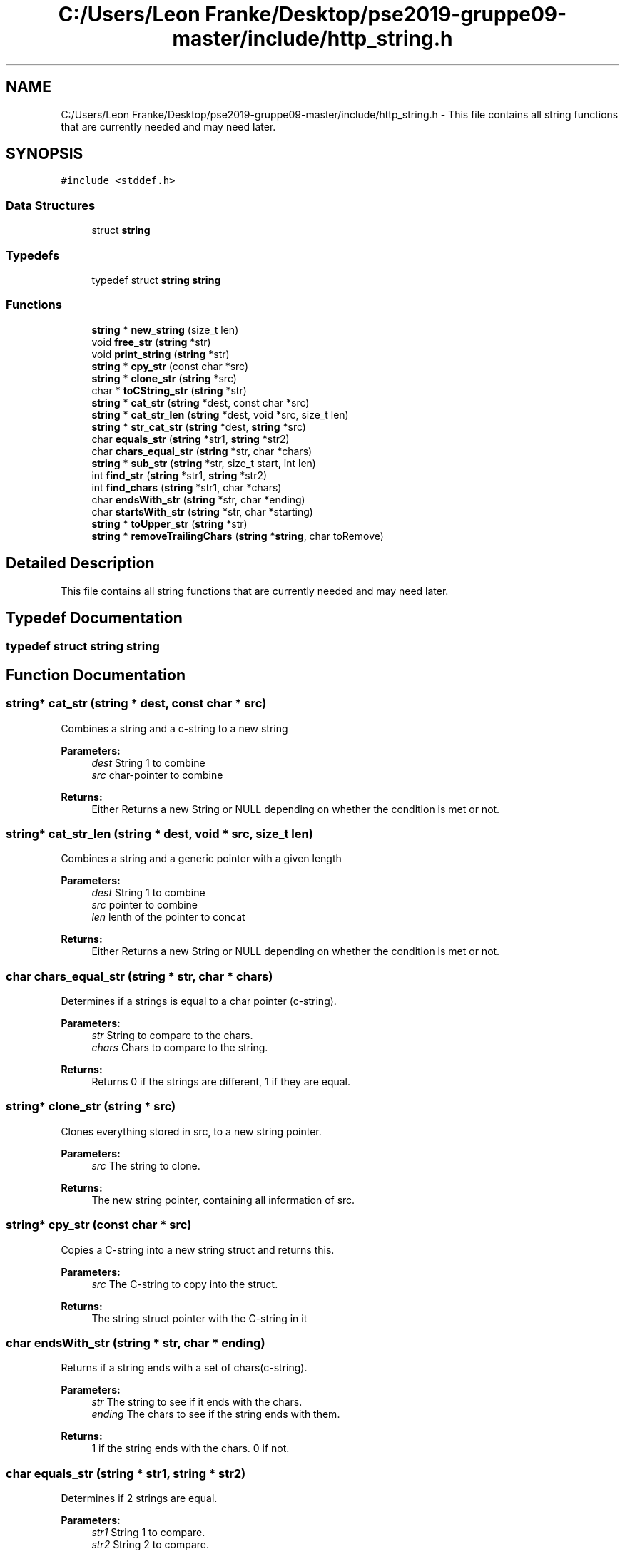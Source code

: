 .TH "C:/Users/Leon Franke/Desktop/pse2019-gruppe09-master/include/http_string.h" 3 "Mon Jun 10 2019" "Dokumentation" \" -*- nroff -*-
.ad l
.nh
.SH NAME
C:/Users/Leon Franke/Desktop/pse2019-gruppe09-master/include/http_string.h \- This file contains all string functions that are currently needed and may need later\&.  

.SH SYNOPSIS
.br
.PP
\fC#include <stddef\&.h>\fP
.br

.SS "Data Structures"

.in +1c
.ti -1c
.RI "struct \fBstring\fP"
.br
.in -1c
.SS "Typedefs"

.in +1c
.ti -1c
.RI "typedef struct \fBstring\fP \fBstring\fP"
.br
.in -1c
.SS "Functions"

.in +1c
.ti -1c
.RI "\fBstring\fP * \fBnew_string\fP (size_t len)"
.br
.ti -1c
.RI "void \fBfree_str\fP (\fBstring\fP *str)"
.br
.ti -1c
.RI "void \fBprint_string\fP (\fBstring\fP *str)"
.br
.ti -1c
.RI "\fBstring\fP * \fBcpy_str\fP (const char *src)"
.br
.ti -1c
.RI "\fBstring\fP * \fBclone_str\fP (\fBstring\fP *src)"
.br
.ti -1c
.RI "char * \fBtoCString_str\fP (\fBstring\fP *str)"
.br
.ti -1c
.RI "\fBstring\fP * \fBcat_str\fP (\fBstring\fP *dest, const char *src)"
.br
.ti -1c
.RI "\fBstring\fP * \fBcat_str_len\fP (\fBstring\fP *dest, void *src, size_t len)"
.br
.ti -1c
.RI "\fBstring\fP * \fBstr_cat_str\fP (\fBstring\fP *dest, \fBstring\fP *src)"
.br
.ti -1c
.RI "char \fBequals_str\fP (\fBstring\fP *str1, \fBstring\fP *str2)"
.br
.ti -1c
.RI "char \fBchars_equal_str\fP (\fBstring\fP *str, char *chars)"
.br
.ti -1c
.RI "\fBstring\fP * \fBsub_str\fP (\fBstring\fP *str, size_t start, int len)"
.br
.ti -1c
.RI "int \fBfind_str\fP (\fBstring\fP *str1, \fBstring\fP *str2)"
.br
.ti -1c
.RI "int \fBfind_chars\fP (\fBstring\fP *str1, char *chars)"
.br
.ti -1c
.RI "char \fBendsWith_str\fP (\fBstring\fP *str, char *ending)"
.br
.ti -1c
.RI "char \fBstartsWith_str\fP (\fBstring\fP *str, char *starting)"
.br
.ti -1c
.RI "\fBstring\fP * \fBtoUpper_str\fP (\fBstring\fP *str)"
.br
.ti -1c
.RI "\fBstring\fP * \fBremoveTrailingChars\fP (\fBstring\fP *\fBstring\fP, char toRemove)"
.br
.in -1c
.SH "Detailed Description"
.PP 
This file contains all string functions that are currently needed and may need later\&. 


.SH "Typedef Documentation"
.PP 
.SS "typedef struct \fBstring\fP  \fBstring\fP"

.SH "Function Documentation"
.PP 
.SS "\fBstring\fP* cat_str (\fBstring\fP * dest, const char * src)"
Combines a string and a c-string to a new string 
.PP
\fBParameters:\fP
.RS 4
\fIdest\fP String 1 to combine 
.br
\fIsrc\fP char-pointer to combine 
.RE
.PP
\fBReturns:\fP
.RS 4
Either Returns a new String or NULL depending on whether the condition is met or not\&. 
.RE
.PP

.SS "\fBstring\fP* cat_str_len (\fBstring\fP * dest, void * src, size_t len)"
Combines a string and a generic pointer with a given length 
.PP
\fBParameters:\fP
.RS 4
\fIdest\fP String 1 to combine 
.br
\fIsrc\fP pointer to combine 
.br
\fIlen\fP lenth of the pointer to concat 
.RE
.PP
\fBReturns:\fP
.RS 4
Either Returns a new String or NULL depending on whether the condition is met or not\&. 
.RE
.PP

.SS "char chars_equal_str (\fBstring\fP * str, char * chars)"
Determines if a strings is equal to a char pointer (c-string)\&.
.PP
\fBParameters:\fP
.RS 4
\fIstr\fP String to compare to the chars\&. 
.br
\fIchars\fP Chars to compare to the string\&. 
.RE
.PP
\fBReturns:\fP
.RS 4
Returns 0 if the strings are different, 1 if they are equal\&. 
.RE
.PP

.SS "\fBstring\fP* clone_str (\fBstring\fP * src)"
Clones everything stored in src, to a new string pointer\&.
.PP
\fBParameters:\fP
.RS 4
\fIsrc\fP The string to clone\&. 
.RE
.PP
\fBReturns:\fP
.RS 4
The new string pointer, containing all information of src\&. 
.RE
.PP

.SS "\fBstring\fP* cpy_str (const char * src)"
Copies a C-string into a new string struct and returns this\&.
.PP
\fBParameters:\fP
.RS 4
\fIsrc\fP The C-string to copy into the struct\&. 
.RE
.PP
\fBReturns:\fP
.RS 4
The string struct pointer with the C-string in it 
.RE
.PP

.SS "char endsWith_str (\fBstring\fP * str, char * ending)"
Returns if a string ends with a set of chars(c-string)\&.
.PP
\fBParameters:\fP
.RS 4
\fIstr\fP The string to see if it ends with the chars\&. 
.br
\fIending\fP The chars to see if the string ends with them\&. 
.RE
.PP
\fBReturns:\fP
.RS 4
1 if the string ends with the chars\&. 0 if not\&. 
.RE
.PP

.SS "char equals_str (\fBstring\fP * str1, \fBstring\fP * str2)"
Determines if 2 strings are equal\&. 
.PP
\fBParameters:\fP
.RS 4
\fIstr1\fP String 1 to compare\&. 
.br
\fIstr2\fP String 2 to compare\&. 
.RE
.PP
\fBReturns:\fP
.RS 4
Returns 0 if the strings are different, 1 if they are equal\&. 
.RE
.PP

.SS "int find_chars (\fBstring\fP * str1, char * chars)"
Finds the first occurence of chars in str
.PP
\fBParameters:\fP
.RS 4
\fIstr\fP The string to look if it contains chars\&. 
.br
\fIstr2\fP The chars(C-String) to find in str 
.RE
.PP
\fBReturns:\fP
.RS 4
The index of the first occurence of chars in str\&. Returns -1 if not found\&. 
.RE
.PP

.SS "int find_str (\fBstring\fP * str1, \fBstring\fP * str2)"
Finds the first occurence of str2 in str1
.PP
\fBParameters:\fP
.RS 4
\fIstr1\fP The string to look if it contains str2\&. 
.br
\fIstr2\fP The string to find in str1 
.RE
.PP
\fBReturns:\fP
.RS 4
The index of the first occurence of str2 in str1\&. Returns -1 if not found\&. 
.RE
.PP

.SS "void free_str (\fBstring\fP * str)"
Frees the allocated memory of a string\&.
.PP
\fBParameters:\fP
.RS 4
\fIstr\fP The string pointer to free\&. 
.RE
.PP

.SS "\fBstring\fP* new_string (size_t len)"
Allocates a new string pointer and returns it\&.
.PP
\fBParameters:\fP
.RS 4
\fIlen\fP The length of the string\&. 
.RE
.PP
\fBReturns:\fP
.RS 4
The pointer to the nwe allocated string\&. 
.RE
.PP

.SS "void print_string (\fBstring\fP * str)"
Prints a string to the console\&.
.PP
\fBParameters:\fP
.RS 4
\fIstr\fP The string to print\&. 
.RE
.PP

.SS "\fBstring\fP* removeTrailingChars (\fBstring\fP * string, char toRemove)"
Removes all trailing charcters\&. For example if toRemove is a, '12345aaa' becomes '12345'
.PP
\fBParameters:\fP
.RS 4
\fIstring\fP The string to remove the trailing characters from\&. 
.br
\fItoRemove\fP The trailing characters\&. 
.RE
.PP
\fBReturns:\fP
.RS 4
The trimmed string\&. 
.RE
.PP

.SS "char startsWith_str (\fBstring\fP * str, char * starting)"
Returns if a string starts with a set of chars(c-string)\&.
.PP
\fBParameters:\fP
.RS 4
\fIstr\fP The string to see if it start with the chars\&. 
.br
\fIstarting\fP The chars to see if the string start with them\&. 
.RE
.PP
\fBReturns:\fP
.RS 4
1 if the string starts with the chars\&. 0 if not\&. 
.RE
.PP

.SS "\fBstring\fP* str_cat_str (\fBstring\fP * dest, \fBstring\fP * src)"
Combines two strings to a new string 
.PP
\fBParameters:\fP
.RS 4
\fIdest\fP String 1 to combine 
.br
\fIsrc\fP String 2 to combine 
.RE
.PP
\fBReturns:\fP
.RS 4
Either Returns a new String or NULL depending on whether the condition is met or not\&. 
.RE
.PP

.SS "\fBstring\fP* sub_str (\fBstring\fP * str, size_t start, int len)"
Return a substring with the length len of str starting at start\&.
.PP
\fBParameters:\fP
.RS 4
\fIstr\fP String to get substring of\&. 
.br
\fIstart\fP Index to start the substring\&. 
.br
\fIlen\fP The length of the substring\&. 
.RE
.PP
\fBReturns:\fP
.RS 4
The substring of str\&. If start + length is greater than the string, NULL is returned\&. 
.RE
.PP

.SS "char* toCString_str (\fBstring\fP * str)"
Returns a null terminated char pointer (c-string) version of a string\&.
.PP
\fBParameters:\fP
.RS 4
\fIstr\fP The string to return as c-string\&. 
.RE
.PP
\fBReturns:\fP
.RS 4
The string as char pointer\&. 
.RE
.PP

.SS "\fBstring\fP* toUpper_str (\fBstring\fP * str)"
Returns a string, converted to capital letters only\&.
.PP
\fBParameters:\fP
.RS 4
\fIstr\fP The string to convert to capital letters\&. 
.RE
.PP
\fBReturns:\fP
.RS 4
A pointer to the string converted to capital letters only\&. 
.RE
.PP

.SH "Author"
.PP 
Generated automatically by Doxygen for Dokumentation from the source code\&.
